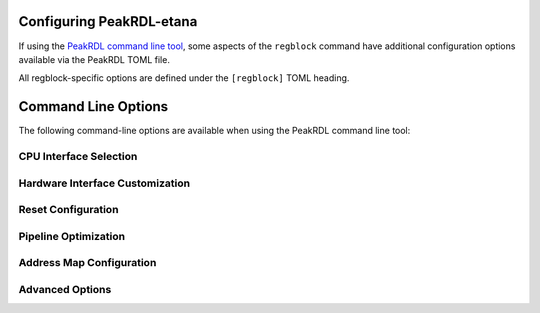 .. _peakrdl_cfg:

Configuring PeakRDL-etana
=========================

If using the `PeakRDL command line tool <https://peakrdl.readthedocs.io/>`_,
some aspects of the ``regblock`` command have additional configuration options
available via the PeakRDL TOML file.

All regblock-specific options are defined under the ``[regblock]`` TOML heading.

.. data:: cpuifs

    Mapping of additional CPU Interface implementation classes to load.
    The mapping's key indicates the cpuif's name.
    The value is a string that describes the import path and cpuif class to
    load.

    For example:

    .. code-block:: toml

        [regblock]
        cpuifs.my-cpuif-name = "my_cpuif_module:MyCPUInterfaceClass"


.. data:: default_reset

    Choose the default style of reset signal if not explicitly
    specified by the SystemRDL design. If unspecified, the default reset
    is active-high and synchronous.

    Choice of:

        * ``rst`` (default)
        * ``rst_n``
        * ``arst``
        * ``arst_n``

    For example:

    .. code-block:: toml

        [regblock]
        default_reset = "arst"


Command Line Options
====================

The following command-line options are available when using the PeakRDL command line tool:

CPU Interface Selection
-----------------------

.. option:: --cpuif <interface>

    Select the CPU interface protocol. Available options include:

    * ``apb3`` / ``apb3-flat`` - AMBA APB3 interface
    * ``apb4`` / ``apb4-flat`` - AMBA APB4 interface
    * ``ahb-flat`` - AMBA AHB interface
    * ``axi4-lite`` / ``axi4-lite-flat`` - AMBA AXI4-Lite interface
    * ``avalon-mm`` / ``avalon-mm-flat`` - Avalon Memory-Mapped interface
    * ``passthrough`` - Direct internal protocol passthrough

    The ``-flat`` suffix indicates flattened input/output ports instead of SystemVerilog interfaces.

Hardware Interface Customization
---------------------------------

.. option:: --in-str <prefix>

    Customize the prefix for hardware interface input signals. Default is ``hwif_in``.

    Example:

    .. code-block:: bash

        peakrdl etana design.rdl --in-str my_hw_in -o output/

.. option:: --out-str <prefix>

    Customize the prefix for hardware interface output signals. Default is ``hwif_out``.

    Example:

    .. code-block:: bash

        peakrdl etana design.rdl --out-str my_hw_out -o output/

Reset Configuration
-------------------

.. option:: --default-reset <style>

    Choose the default style of reset signal if not explicitly specified by the SystemRDL design.

    Choices:

    * ``rst`` - Synchronous, active-high (default)
    * ``rst_n`` - Synchronous, active-low
    * ``arst`` - Asynchronous, active-high
    * ``arst_n`` - Asynchronous, active-low

Pipeline Optimization
---------------------

.. option:: --rt-read-response

    Enable additional retiming stage between readback fan-in and CPU interface.
    This can improve timing for high-speed designs.

.. option:: --rt-external <targets>

    Retime outputs to external components. Specify a comma-separated list of targets:
    ``reg``, ``regfile``, ``mem``, ``addrmap``, or ``all``.

Address Map Configuration
-------------------------

.. option:: --flatten-nested-blocks

    Flatten nested ``regfile`` and ``addrmap`` components into the parent address space
    instead of treating them as external interfaces. Memory (``mem``) blocks always remain
    external per SystemRDL specification.

    When this option is enabled:

    * Nested regfile and addrmap components are integrated directly into the parent module
    * No external bus interfaces are generated for these components
    * All registers become directly accessible through the top-level CPU interface
    * Simplifies integration and improves tool compatibility
    * Reduces interface complexity for deeply nested designs

    **Example:**

    .. code-block:: systemrdl

        regfile config_regs {
            reg setting1 @ 0x0;
            reg setting2 @ 0x4;
        };

        addrmap top {
            config_regs cfg @ 0x1000;  // Without --flatten: external interface
                                        // With --flatten: integrated registers
        };

    **Use Cases:**

    * Simpler designs that don't need hierarchical external interfaces
    * Legacy tool compatibility where external interfaces cause issues
    * Flat address space requirements
    * Reduced port count in top-level module

    **Note:** Memory blocks (``mem``) are always treated as external regardless of this option,
    as they require specialized memory interfaces per SystemRDL specification.

Advanced Options
----------------

.. option:: --allow-wide-field-subwords

    Allow software-writable fields to span multiple subwords without write buffering.
    This bypasses SystemRDL specification rule 10.6.1-f and enables non-atomic writes
    to wide registers.

